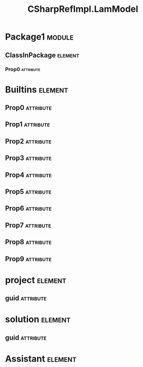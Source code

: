 #+title: CSharpRefImpl.LamModel
#+options: <:nil c:nil todo:nil ^:nil d:nil date:nil author:nil
#+tags: { element(e) attribute(a) module(m) }
:PROPERTIES:
:masd.codec.model_modules: CSharpRefImpl.LamModel
:masd.codec.input_technical_space: agnostic
:masd.codec.reference: csharp.builtins
:masd.codec.reference: csharp.system.collections.generic
:masd.codec.reference: csharp.system.collections
:masd.codec.reference: csharp.system
:masd.codec.reference: masd
:masd.codec.reference: masd.lam
:masd.codec.reference: CSharpRefImpl.Profiles
:masd.physical.delete_extra_files: true
:masd.physical.output_technical_space: csharp
:masd.physical.enable_backend_directories: true
:masd.csharp.enabled: true
:masd.cpp.enabled: false
:masd.variability.profile: CSharpRefImpl.Profiles.Base.DefaultProfile
:masd.decoration.marker_name: CSharpRefImpl.Profiles.Basic
:END:
* Package1                                                           :module:
  :PROPERTIES:
  :custom_id: O0
  :END:
** ClassInPackage                                                   :element:
   :PROPERTIES:
   :custom_id: O1
   :END:
*** Prop0                                                         :attribute:
    :PROPERTIES:
    :masd.codec.type: masd::lam::numeric::integer
    :END:
* Builtins                                                          :element:
  :PROPERTIES:
  :custom_id: O3
  :END:
** Prop0                                                          :attribute:
   :PROPERTIES:
   :masd.codec.type: masd::lam::text::character
   :END:
** Prop1                                                          :attribute:
   :PROPERTIES:
   :masd.codec.type: masd::lam::core::byte
   :END:
** Prop2                                                          :attribute:
   :PROPERTIES:
   :masd.codec.type: masd::lam::numeric::integer8
   :END:
** Prop3                                                          :attribute:
   :PROPERTIES:
   :masd.codec.type: masd::lam::numeric::integer16
   :END:
** Prop4                                                          :attribute:
   :PROPERTIES:
   :masd.codec.type: masd::lam::numeric::integer32
   :END:
** Prop5                                                          :attribute:
   :PROPERTIES:
   :masd.codec.type: masd::lam::numeric::integer64
   :END:
** Prop6                                                          :attribute:
   :PROPERTIES:
   :masd.codec.type: masd::lam::numeric::integer
   :END:
** Prop7                                                          :attribute:
   :PROPERTIES:
   :masd.codec.type: masd::lam::numeric::single_float
   :END:
** Prop8                                                          :attribute:
   :PROPERTIES:
   :masd.codec.type: masd::lam::numeric::double_float
   :END:
** Prop9                                                          :attribute:
   :PROPERTIES:
   :masd.codec.type: masd::lam::core::boolean
   :END:
* project                                                           :element:
  :PROPERTIES:
  :custom_id: O4
  :masd.codec.stereotypes: masd::visual_studio::project
  :END:
** guid                                                           :attribute:
   :PROPERTIES:
   :masd.codec.value: 1E645ACD-C04A-4734-AB23-C3FCC0F7981B
   :END:
* solution                                                          :element:
  :PROPERTIES:
  :custom_id: O5
  :masd.codec.stereotypes: masd::visual_studio::solution
  :END:
** guid                                                           :attribute:
   :PROPERTIES:
   :masd.codec.value: HAE04EC0-301F-11D3-BF4B-00C04F79EFBC
   :END:
* Assistant                                                         :element:
  :PROPERTIES:
  :custom_id: O6
  :masd.codec.stereotypes: masd::assistant
  :END:
